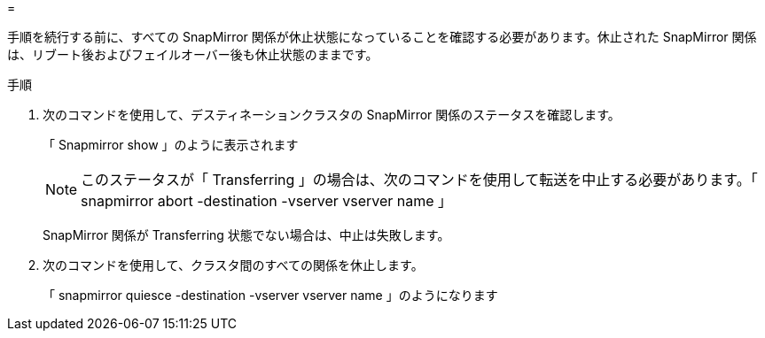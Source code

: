 = 


手順を続行する前に、すべての SnapMirror 関係が休止状態になっていることを確認する必要があります。休止された SnapMirror 関係は、リブート後およびフェイルオーバー後も休止状態のままです。

.手順
. 次のコマンドを使用して、デスティネーションクラスタの SnapMirror 関係のステータスを確認します。
+
「 Snapmirror show 」のように表示されます

+

NOTE: このステータスが「 Transferring 」の場合は、次のコマンドを使用して転送を中止する必要があります。「 snapmirror abort -destination -vserver vserver name 」

+
SnapMirror 関係が Transferring 状態でない場合は、中止は失敗します。

. 次のコマンドを使用して、クラスタ間のすべての関係を休止します。
+
「 snapmirror quiesce -destination -vserver vserver name 」のようになります


